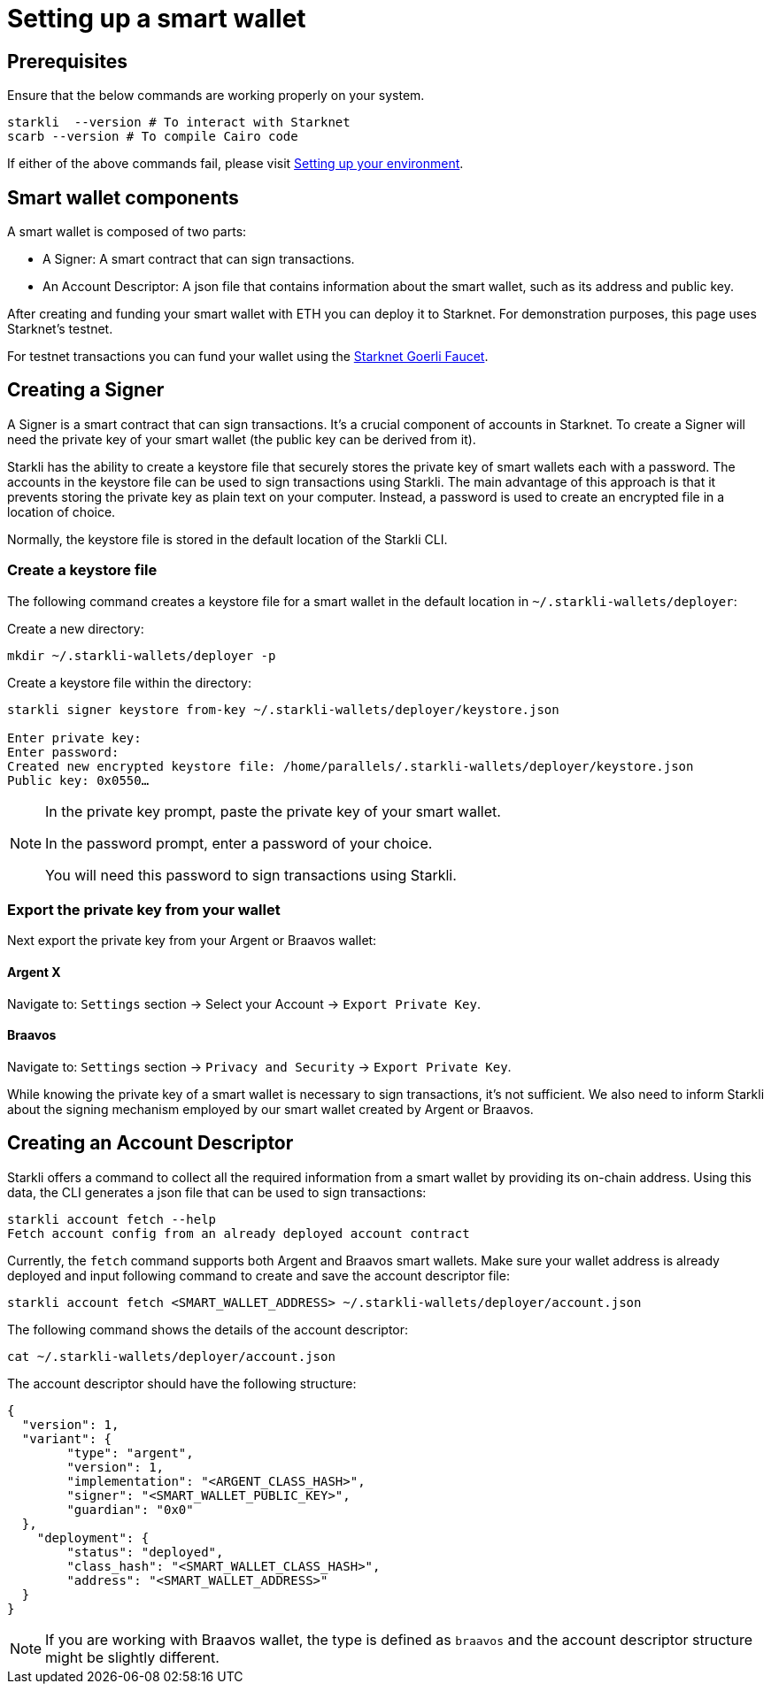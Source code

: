 = Setting up a smart wallet

== Prerequisites
Ensure that the below commands are working properly on your system.

[source, bash]
----
starkli  --version # To interact with Starknet
scarb --version # To compile Cairo code
----

If either of the above commands fail, please visit xref:environment_setup.adoc[Setting up your environment].


== Smart wallet components
A smart wallet is composed of two parts:

    * A Signer: A smart contract that can sign transactions.
    * An Account Descriptor: A json file that contains information about the smart wallet, such as its address and
public key.

After creating and funding your smart wallet with ETH you can deploy it to Starknet. For demonstration purposes, this page uses Starknet's testnet.

For testnet transactions you can fund your wallet using the https://faucet.goerli.starknet.io/[Starknet Goerli Faucet].

== Creating a Signer

A Signer is a smart contract that can sign transactions. It's a crucial component of accounts in Starknet. To create a Signer will need the private key of your smart wallet (the public key can be derived from it).

Starkli has the ability to create a keystore file that securely stores the private key of smart wallets each with a password. The accounts in the keystore file can be used to sign transactions using Starkli. The main advantage of this approach
is that it prevents storing the private key as plain text on your computer. Instead, a password is used to create an encrypted file in a location of choice.

Normally, the keystore file is stored in the default location of the Starkli CLI.

=== Create a keystore file

The following command creates a keystore file for a smart wallet in the default location in `~/.starkli-wallets/deployer`:

Create a new directory:

[source,shell]
----
mkdir ~/.starkli-wallets/deployer -p
----

Create a keystore file within the directory:

[source,shell]
----
starkli signer keystore from-key ~/.starkli-wallets/deployer/keystore.json

Enter private key:
Enter password:
Created new encrypted keystore file: /home/parallels/.starkli-wallets/deployer/keystore.json
Public key: 0x0550…
----

[NOTE]
====
In the private key prompt, paste the private key of your smart wallet.

In the password prompt, enter a password of your choice.

You will need this password to sign transactions using Starkli.
====

=== Export the private key from your wallet

Next export the private key from your Argent or Braavos wallet:

==== Argent X
Navigate to: `Settings` section -> Select your Account -> `Export Private Key`.

==== Braavos
Navigate to: `Settings` section -> `Privacy and Security` -> `Export Private Key`.

While knowing the private key of a smart wallet is necessary to sign transactions, it's not sufficient. We also need to inform Starkli about the signing mechanism employed by our smart wallet created by Argent or Braavos.

== Creating an Account Descriptor

Starkli offers a command to collect all the required information from a smart wallet by providing its on-chain address. Using this data, the CLI generates a json file that can be used to sign transactions:

[source,shell]
----
starkli account fetch --help
Fetch account config from an already deployed account contract
----


Currently, the `fetch` command supports both Argent and Braavos smart wallets. Make sure your wallet address is already deployed and input following command to create and save the account descriptor file:

[source,shell]
----
starkli account fetch <SMART_WALLET_ADDRESS> ~/.starkli-wallets/deployer/account.json
----

The following command shows the details of the account descriptor:

[source,shell]
----
cat ~/.starkli-wallets/deployer/account.json
----

The account descriptor should have the following structure:

[source,json]
----
{
  "version": 1,
  "variant": {
        "type": "argent",
        "version": 1,
        "implementation": "<ARGENT_CLASS_HASH>",
        "signer": "<SMART_WALLET_PUBLIC_KEY>",
        "guardian": "0x0"
  },
    "deployment": {
        "status": "deployed",
        "class_hash": "<SMART_WALLET_CLASS_HASH>",
        "address": "<SMART_WALLET_ADDRESS>"
  }
}
----

[NOTE]
====
If you are working with Braavos wallet, the type is defined as `braavos` and the account descriptor structure might be slightly different.
====